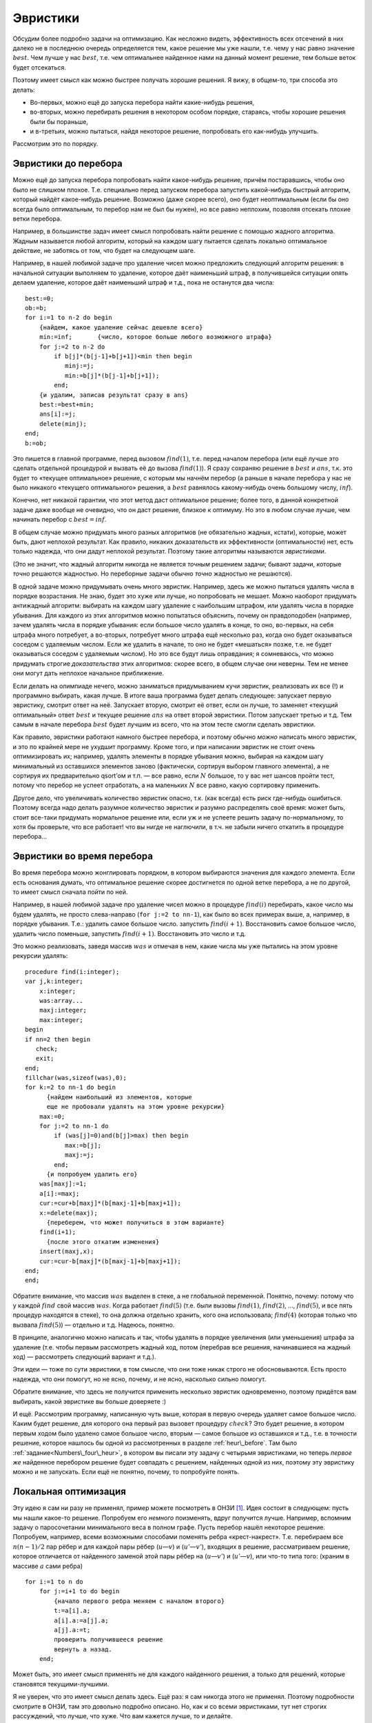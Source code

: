 Эвристики
---------

Обсудим более подробно задачи на оптимизацию. Как несложно видеть,
эффективность всех отсечений в них далеко не в последнюю очередь
определяется тем, какое решение мы уже нашли, т.е. чему у нас равно
значение :math:`best`. Чем лучше у нас :math:`best`, т.е. чем
оптимальнее найденное нами на данный момент решение, тем больше веток
будет отсекаться.

Поэтому имеет смысл как можно быстрее получать хорошие решения. Я вижу,
в общем-то, три способа это делать:

-  Во-первых, можно ещё до запуска перебора найти какие-нибудь решения,

-  во-вторых, можно перебирать решения в некотором особом порядке,
   стараясь, чтобы хорошие решения были бы пораньше,

-  и в-третьих, можно пытаться, найдя некоторое решение, попробовать его
   как-нибудь улучшить.

Рассмотрим это по порядку.



.. _heur\_before:



Эвристики до перебора
^^^^^^^^^^^^^^^^^^^^^

Можно ещё до запуска перебора попробовать найти какое-нибудь решение,
причём постаравшись, чтобы оно было не слишком плохое. Т.е. специально
перед запуском перебора запустить какой-нибудь быстрый алгоритм, который
найдёт какое-нибудь решение. Возможно (даже скорее всего), оно будет
неоптимальным (если бы оно всегда было оптимальным, то перебор нам не
был бы нужен), но все равно неплохим, позволяя отсекать плохие ветки
перебора.

Например, в большинстве задач имеет смысл попробовать найти решение с
помощью жадного алгоритма. Жадным называется любой алгоритм, который на
каждом шагу пытается сделать локально оптимальное действие, не заботясь
от том, что будет на следующем шаге.

Например, в нашей любимой задаче про удаление чисел можно предложить
следующий алгоритм решения: в начальной ситуации выполняем то удаление,
которое даёт наименьший штраф, в получившейся ситуации опять делаем
удаление, которое даёт наименьший штраф и т.д., пока не останутся два
числа:

::

    best:=0;
    ob:=b;
    for i:=1 to n-2 do begin
        {найдем, какое удаление сейчас дешевле всего}
        min:=inf;       {число, которое больше любого возможного штрафа}
        for j:=2 to n-2 do 
            if b[j]*(b[j-1]+b[j+1])<min then begin
               minj:=j;
               min:=b[j]*(b[j-1]+b[j+1]);
            end;
        {и удалим, записав результат сразу в ans}
        best:=best+min;
        ans[i]:=j;
        delete(minj);
    end;
    b:=ob;

Это пишется в главной программе, перед вызовом :math:`find(1)`, т.е.
перед началом перебора (или ещё лучше это сделать отдельной процедурой и
вызвать её до вызова :math:`find(1)`). Я сразу сохраняю решение в
:math:`best` и :math:`ans`, т.к. это будет то «текущее оптимальное»
решение, с которым мы начнём перебор (а раньше в начале перебора у нас
не было никакого «текущего оптимального» решения, а :math:`best`
равнялось какому-нибудь очень большому числу, :math:`inf`).

Конечно, нет никакой гарантии, что этот метод даст оптимальное решение;
более того, в данной конкретной задаче даже вообще не очевидно, что он
даст решение, близкое к оптимуму. Но это в любом случае лучше, чем
начинать перебор с :math:`best=inf`.



.. task::

    Приведите пример, когда этот алгоритм находит неоптимальное
    решение.
    |
    Проблема всех жадных решений в том, что, возможно,
    оптимальный первый шаг вынудит нас слишком много заплатить за
    последующие, при том, что неоптимальный первый шаг, возможно, позволил
    бы платить меньше. Соответственно, надо придумать тест, когда, выбрав
    минимальный штраф на первом ходу, на втором нам приходится платить очень
    много.
    |
    Например, следующий тест::
    
        2 1 100 1
    
    Наш жадный алгоритм сначала удалит единицу со штрафом
    :math:`1\cdot (2+100)=102`, а потом будет вынужден удалять сотню со
    штрафом :math:`100\cdot (2+1)=300`. На самом же деле ясно, что сотню
    надо удалять, пока с ней соседствуют единицы, т.е. можно *сначала*
    удалить сотню со штрафом :math:`100\cdot (1+1)=200`, а потом единицу со
    штрафом :math:`1\cdot (2+1)=3`, получив намного меньший суммарный штраф.
    
    Кстати, этот пример указывает на то, что наш алгоритм очень тупой. Ниже
    в основном тексте я говорю о других идеях «а-ля жадных» алгоритмов.
    |



.. task::

    Напишите эту программу полностью. Сравните её эффективность с
    программой без предварительного жадного поиска решения.
    |
    |
    Ответ
    писать не буду, надо просто сделать то, что сказано в основном тексте:
    взять код перебора, который был раньше, и запустить жадность перед
    перебором.
    |

В общем случае можно придумать много разных алгоритмов (не обязательно
жадных, кстати), которые, может быть, дают неплохой результат. Как
правило, никаких доказательств их эффективности (оптимальности) нет,
есть только надежда, что они дадут неплохой результат. Поэтому
такие алгоритмы называются *эвристиками*.

(Это не значит, что жадный алгоритм никогда не является *точным*
решением задачи; бывают задачи, которые *точно* решаются жадностью. Но
переборные задачи обычно *точно* жадностью не решаются).

В одной задаче можно придумывать очень много эвристик. Например, здесь
же можно пытаться удалять числа в порядке возрастания. Не знаю, будет
это хуже или лучше, но попробовать не мешает. Можно наоборот придумать
антижадный алгоритм: выбирать на каждом шагу удаление с наибольшим
штрафом, или удалять числа в порядке убывания. Для каждого из этих
алгоритмов можно попытаться объяснить, почему он правдоподобен
(например, зачем удалять числа в порядке убывания: если большое число
удалять в конце, то оно, во-первых, на себя штрафа много потребует, а
во-вторых, потребует много штрафа ещё несколько раз, когда оно будет
оказываться соседом с удаляемым числом. Если же удалить в начале, то оно
не будет «мешаться» позже, т.е. не будет оказываться соседом с удаляемым
числом). Но это все будут лишь оправдания; я сомневаюсь, что можно
придумать строгие *доказательства* этих алгоритмов: скорее всего, в
общем случае они неверны. Тем не менее они могут дать неплохое начальное
приближение.

Если делать на олимпиаде нечего, можно заниматься придумыванием кучи
эвристик, реализовать их все (!) и программно выбирать, какая лучше. В
итоге ваша программа будет делать следующее: запускает первую эвристику,
смотрит ответ на неё. Запускает вторую, смотрит её ответ, если он лучше,
то заменяет «текущий оптимальный» ответ :math:`best` и текущее решение
:math:`ans` на ответ второй эвристики. Потом запускает третью и т.д. Тем
самым в начале перебора :math:`best` будет лучшим из всего, что на этом
тесте смогли сделать эвристики.

.. _Numbers\_four\_heur:


.. task::

    Напишите задачу про удаление чисел со всеми четырьмя
    обсуждавшимися тут эвристиками. Может быть, вы придумаете ещё эвристики
    к ней?
    |
    |
    Ответа тоже не будет.
    |



Как правило, эвристики работают намного быстрее перебора, и поэтому
обычно *можно* написать много эвристик, и это по крайней мере не ухудшит
программу. Кроме того, и при написании эвристик не стоит очень
оптимизировать их; например, удалять элементы в порядке убывания можно,
выбирая на каждом шагу минимальный из оставшихся элементов заново
(фактически, сортируя выбором главного элемента), а не сортируя их
предварительно qsort’ом и т.п. — все равно, если :math:`N` большое, то у
вас нет шансов пройти тест, потому что перебор не успеет отработать, а
на маленьких :math:`N` все равно, какую сортировку применить.

Другое дело, что увеличивать количество эвристик опасно, т.к. (как
всегда) есть риск где-нибудь ошибиться. Поэтому всегда надо делать
разумное количество эвристик и разумно распределять своё время: может
быть, стоит все-таки придумать нормальное решение или, если уж и не
успеете решить задачу по-нормальному, то хотя бы проверьте, что все
работает! что вы нигде не наглючили, в т.ч. не забыли ничего откатить в
процедуре перебора...

Эвристики во время перебора
^^^^^^^^^^^^^^^^^^^^^^^^^^^

Во время перебора можно жонглировать порядком, в котором выбираются
значения для каждого элемента. Если есть основания думать, что
оптимальное решение скорее достигнется по одной ветке перебора, а не по
другой, то имеет смысл сначала пойти по ней.

Например, в нашей любимой задаче про удаление чисел можно в процедуре
:math:`find(i)` перебирать, какое число мы будем удалять, не просто
слева-направо (``for j:=2 to nn-1``), как было во всех примерах выше, а,
например, в порядке убывания. Т.е.: удалить самое большое число.
запустить :math:`find(i+1)`. Восстановить самое большое число, удалить
число поменьше, запустить :math:`find(i+1)`. Восстановить это число и
т.д.

Это можно реализовать, заведя массив :math:`was` и отмечая в нем, какие
числа мы уже пытались на этом уровне рекурсии удалять:

::

    procedure find(i:integer);
    var j,k:integer;
        x:integer;
        was:array...
        maxj:integer;
        max:integer;
    begin
    if nn=2 then begin
       check;
       exit;
    end;
    fillchar(was,sizeof(was),0);
    for k:=2 to nn-1 do begin
          {найдем наибольший из элементов, которые 
          еще не пробовали удалять на этом уровне рекурсии}
        max:=0;  
        for j:=2 to nn-1 do 
            if (was[j]=0)and(b[j]>max) then begin
               max:=b[j];
               maxj:=j;
            end;
          {и попробуем удалить его}
        was[maxj]:=1;
        a[i]:=maxj;
        cur:=cur+b[maxj]*(b[maxj-1]+b[maxj+1]);
        x:=delete(maxj);
          {переберем, что может получиться в этом варианте}
        find(i+1);
          {после этого откатим изменения}
        insert(maxj,x);
        cur:=cur-b[maxj]*(b[maxj-1]+b[maxj+1]);
    end;
    end;

Обратите внимание, что массив :math:`was` выделен в стеке, а не
глобальной переменной. Понятно, почему: потому что у каждой :math:`find`
свой массив :math:`was`. Когда работает :math:`find(5)` (т.е. были
вызовы :math:`find(1)`, :math:`find(2)`, …, :math:`find(5)`, и все пять
процедур находятся в стеке), то она должна отдельно хранить, кого она
использовала; :math:`find(4)` (которая только что вызвала
:math:`find(5)`) — отдельно и т.д. Надеюсь, понятно.

В принципе, аналогично можно написать и так, чтобы удалять в порядке
увеличения (или уменьшения) штрафа за удаление (т.е. чтобы первым
рассмотреть жадный ход, потом (перебрав все решения, начинавшиеся на
жадный ход) — рассмотреть следующий вариант и т.д.).



.. task::

    Напишите такую программу.
    |
    |
    Элементарно аналогично
    приведённому в тексте коду :)
    
    ::
    
        procedure find(i:integer);
        var j,k:integer;
            x:integer;
            was:array...
            minj:integer;
            min:integer;
        begin
        if nn=2 then begin
           check;
           exit;
        end;
        fillchar(was,sizeof(was),0);
        for k:=2 to nn-1 do begin
            min:=inf;  {бесконечность}
            for j:=2 to nn-1 do 
                if (was[j]=0)and(b[j]*(b[j-1]+b[j+1])<min) then begin
                   min:=b[j]*(b[j-1]+b[j+1]);
                   minj:=j;
                end;
            was[minj]:=1;
            a[i]:=minj;
            cur:=cur+b[minj]*(b[minj-1]+b[minj+1]);
            x:=delete(minj);
            find(i+1);
            insert(minj,x);
            cur:=cur-b[minj]*(b[minj-1]+b[minj+1]);
        end;
        end;
    
    
    |

Эти идеи — тоже по сути эвристики, в том смысле, что они тоже никак
строго не обосновываются. Есть просто надежда, что они помогут, но не
ясно, почему, и не ясно, насколько сильно помогут.

Обратите внимание, что здесь не получится применить несколько эвристик
одновременно, поэтому придётся вам выбирать, какой эвристике вы больше
доверяете :)

И ещё. Рассмотрим программу, написанную чуть выше, которая в первую
очередь удаляет самое большое число. Каким будет решение, для которого
она первый раз вызовет процедуру :math:`check`? Это будет решение, в
котором первым ходом было удалено самое большое число, вторым — самое
большое из оставшихся и т.д., т.е. в точности решение, которое нашлось
бы одной из рассмотренных в разделе :ref:`heur\_before`. Там было 
:ref:`задание<Numbers\_four\_heur>`, в котором вы писали
эту задачу с четырьмя эвристиками, но теперь *первое же* найденное
перебором решение будет совпадать с решением, найденных одной из них,
поэтому эту эвристику можно и не запускать. Если ещё не понятно, почему,
то попробуйте понять.

Локальная оптимизация
^^^^^^^^^^^^^^^^^^^^^

Эту идею я сам ни разу не применял, пример можете посмотреть в
ОНЗИ [1]_. Идея состоит в следующем: пусть мы нашли какое-то решение.
Попробуем его *немного* поизменять, вдруг получится лучше. Например,
вспомним задачу о паросочетании минимального веса в полном графе. Пусть
перебор нашёл некоторое решение. Попробуем, например, всеми возможными
способами поменять ребра «крест-накрест». Т.е. перебираем все
:math:`n(n-1)/2` пар рёбер и для каждой пары рёбер (:math:`u`—:math:`v`)
и (:math:`u'`—:math:`v'`), входящих в решение, рассматриваем решение,
которое отличается от найденного заменой этой пары рёбер на
(:math:`u`—:math:`v'`) и (:math:`u'`—:math:`v`), или что-то типа того:
(храним в массиве :math:`a` сами ребра)

::

    for i:=1 to n do
        for j:=i+1 to do begin
            {начало первого ребра меняем с началом второго}
            t:=a[i].a; 
            a[i].a:=a[j].a;
            a[j].a:=t;
            проверить получившееся решение
            вернуть a назад.
        end;

Может быть, это имеет смысл применять не для каждого найденного решения,
а только для решений, которые становятся текущими-лучшими.

Я не уверен, что это имеет смысл делать здесь. Ещё раз: я сам никогда
этого не применял. Поэтому подробности смотрите в ОНЗИ, там это довольно
подробно описано. Но, как и со всеми эвристиками, тут нет строгих
рассуждений, что лучше, что хуже. Что вам кажется лучше, то и делайте.



.. task::

    Придумайте эвристики до перебора и во время перебора к  
    :ref:`задаче о паросочетании в произвольном графе<matching>` (в
    обоих вариантах: а и б). Напишите полную программу.
    |
    Ну, конечно,
    можно написать жадную эвристику: берём кратчайшее ребро, добавляем его в
    паросочетание. Берём следующее кратчайшее ребро, которое можно взять и
    добавляем и т.д. Попробуйте что-нибудь ещё придумать.
    |
    Программу
    писать не буду, пишите сами.
    |

.. [1]
   Виталий Беров, Антон Лапунов, Виктор Матюхин, Анатолий Пономарев.
   *Особенности национальных задач по информатике.*

